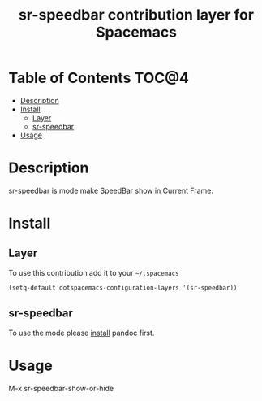 #+TITLE: sr-speedbar contribution layer for Spacemacs

* Table of Contents                                                   :TOC@4:
 - [[#description][Description]]
 - [[#install][Install]]
     - [[#layer][Layer]]
     - [[#sr-speedbar][sr-speedbar]]
 - [[#usage][Usage]]

* Description

sr-speedbar is mode make SpeedBar show in Current Frame.

* Install

** Layer

To use this contribution add it to your =~/.spacemacs=

#+BEGIN_SRC emacs-lisp
  (setq-default dotspacemacs-configuration-layers '(sr-speedbar))
#+END_SRC

** sr-speedbar

To use the mode please [[http://pandoc.org/installing.html][install]] pandoc first.

* Usage

M-x sr-speedbar-show-or-hide
